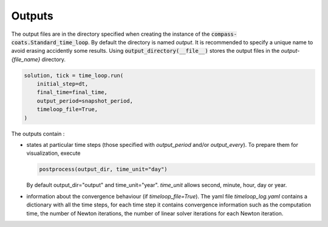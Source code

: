 .. meta::
    :scope: version5

Outputs
=======

The output files are in the directory specified when creating the instance
of the :code:`compass-coats.Standard_time_loop`.
By default the directory is named *output*.
It is recommended to specify a unique name
to avoid erasing accidently some results.
Using :code:`output_directory(__file__)`
stores the output files in the *output-{file_name}* directory.

.. code-block:: python

    solution, tick = time_loop.run(
        initial_step=dt,
        final_time=final_time,
        output_period=snapshot_period,
        timeloop_file=True,
    )

The outputs contain :

* states at particular time steps (those specified with *output_period* and/or
  *output_every*). To prepare them for visualization, execute

  .. code-block:: python

    postprocess(output_dir, time_unit="day")

  By default output_dir="output" and time_unit="year". *time_unit* allows
  second, minute, hour, day or year.

* information about the convergence behaviour (if *timeloop_file=True*).
  The yaml file *timeloop_log.yaml* contains a dictionary with all
  the time steps,
  for each time step it contains convergence information such as
  the computation time,
  the number of Newton iterations, the number of linear solver iterations
  for each Newton iteration.
